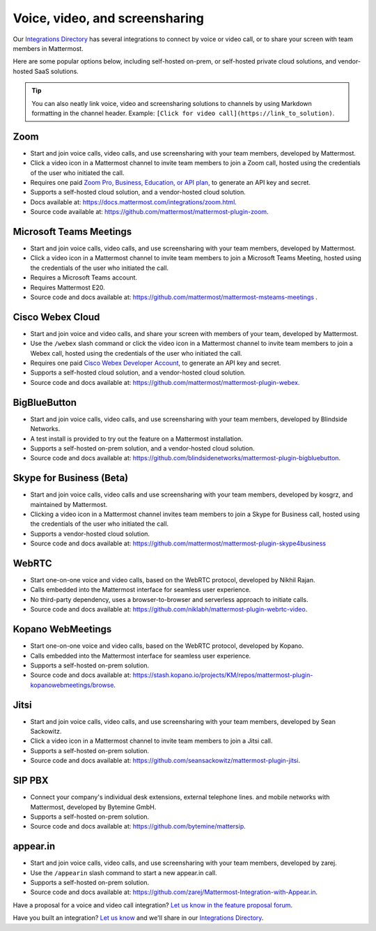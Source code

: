 Voice, video, and screensharing
============================================

Our `Integrations Directory <https://integrations.mattermost.com>`_ has several integrations to connect by voice or video call, or to share your screen with team members in Mattermost.

Here are some popular options below, including self-hosted on-prem, or self-hosted private cloud solutions, and vendor-hosted SaaS solutions.

.. tip :: You can also neatly link voice, video and screensharing solutions to channels by using Markdown formatting in the channel header. Example: ``[Click for video call](https://link_to_solution)``.

Zoom
~~~~~~~~~~~~~~~~~~~~

- Start and join voice calls, video calls, and use screensharing with your team members, developed by Mattermost.
- Click a video icon in a Mattermost channel to invite team members to join a Zoom call, hosted using the credentials of the user who initiated the call.
- Requires one paid `Zoom Pro, Business, Education, or API plan, <https://zoom.us/pricing>`_ to generate an API key and secret.
- Supports a self-hosted cloud solution, and a vendor-hosted cloud solution.
- Docs available at: https://docs.mattermost.com/integrations/zoom.html.
- Source code available at: https://github.com/mattermost/mattermost-plugin-zoom.

Microsoft Teams Meetings
~~~~~~~~~~~~~~~~~~~~

- Start and join voice calls, video calls, and use screensharing with your team members, developed by Mattermost.
- Click a video icon in a Mattermost channel to invite team members to join a Microsoft Teams Meeting, hosted using the credentials of the user who initiated the call.
- Requires a Microsoft Teams account.
- Requires Mattermost E20.
- Source code and docs available at: https://github.com/mattermost/mattermost-msteams-meetings .

Cisco Webex Cloud
~~~~~~~~~~~~~~~~~~~~

- Start and join voice and video calls, and share your screen with members of your team, developed by Mattermost.
- Use the ``/webex`` slash command or click the video icon in a Mattermost channel to invite team members to join a Webex call, hosted using the credentials of the user who initiated the call.
- Requires one paid `Cisco Webex Developer Account, <https://developer.webex.com/>`_ to generate an API key and secret.
- Supports a self-hosted cloud solution, and a vendor-hosted cloud solution.
- Source code and docs available at: https://github.com/mattermost/mattermost-plugin-webex.

BigBlueButton
~~~~~~~~~~~~~~~~~~~~

- Start and join voice calls, video calls, and use screensharing with your team members, developed by Blindside Networks.
- A test install is provided to try out the feature on a Mattermost installation.
- Supports a self-hosted on-prem solution, and a vendor-hosted cloud solution.
- Source code and docs available at: https://github.com/blindsidenetworks/mattermost-plugin-bigbluebutton.

Skype for Business (Beta)
~~~~~~~~~~~~~~~~~~~~~~~~~~

- Start and join voice calls, video calls and use screensharing with your team members, developed by kosgrz, and maintained by Mattermost.
- Clicking a video icon in a Mattermost channel invites team members to join a Skype for Business call, hosted using the credentials of the user who initiated the call.
- Supports a vendor-hosted cloud solution.
- Source code and docs available at: https://github.com/mattermost/mattermost-plugin-skype4business

WebRTC
~~~~~~~~~~~~~~~~~~~~

- Start one-on-one voice and video calls, based on the WebRTC protocol, developed by Nikhil Rajan.
- Calls embedded into the Mattermost interface for seamless user experience.
- No third-party dependency, uses a browser-to-browser and serverless approach to initiate calls.
- Source code and docs available at: https://github.com/niklabh/mattermost-plugin-webrtc-video.

Kopano WebMeetings
~~~~~~~~~~~~~~~~~~~~

- Start one-on-one voice and video calls, based on the WebRTC protocol, developed by Kopano.
- Calls embedded into the Mattermost interface for seamless user experience.
- Supports a self-hosted on-prem solution.
- Source code and docs available at: https://stash.kopano.io/projects/KM/repos/mattermost-plugin-kopanowebmeetings/browse.

Jitsi
~~~~~~~~~~~~~~~~~~~~

- Start and join voice calls, video calls, and use screensharing with your team members, developed by Sean Sackowitz.
- Click a video icon in a Mattermost channel to invite team members to join a Jitsi call.
- Supports a self-hosted on-prem solution.
- Source code and docs available at: https://github.com/seansackowitz/mattermost-plugin-jitsi.

SIP PBX
~~~~~~~~~~~~~~~~~~~~

- Connect your company's individual desk extensions, external telephone lines. and mobile networks with Mattermost, developed by Bytemine GmbH.
- Supports a self-hosted on-prem solution.
- Source code and docs available at: https://github.com/bytemine/mattersip.

appear.in
~~~~~~~~~~~~~~~~~~~~

- Start and join voice calls, video calls, and use screensharing with your team members, developed by zarej.
- Use the ``/appearin`` slash command to start a new appear.in call.
- Supports a self-hosted on-prem solution.
- Source code and docs available at: https://github.com/zarej/Mattermost-Integration-with-Appear.in.

Have a proposal for a voice and video call integration? `Let us know in the feature proposal forum <https://mattermost.uservoice.com/forums/306457-general?category_id=202591>`_.

Have you built an integration? `Let us know <https://integrations.mattermost.com/submit-an-integration/>`_ and we'll share in our `Integrations Directory <https://integrations.mattermost.com>`_.
